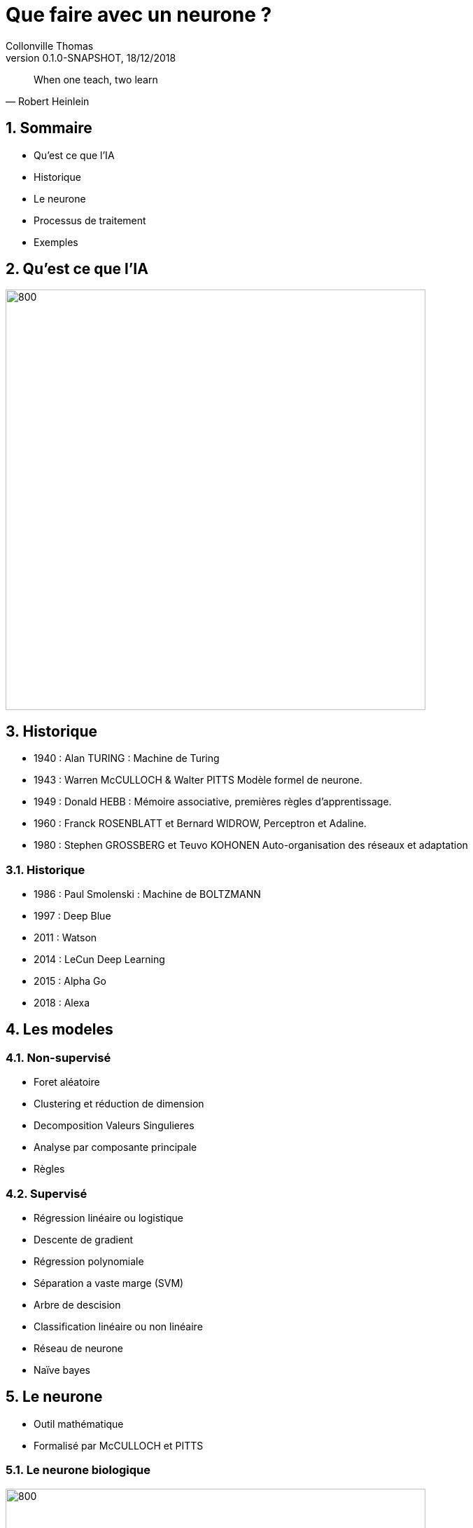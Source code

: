 Que faire avec un neurone ?
===========================
Collonville Thomas                                     
Version 0.1.0-SNAPSHOT, 18/12/2018                                             

:sectnums:                                                          
:toc:                                                               
:toclevels: 4                                                       
:toc-title: Plan                                              
:description: Document de presentation du neurone                              
:keywords: Neurone IA Machine learning python                                                 
:imagesdir: ./img                                                   

[quote, Robert Heinlein]
When one teach, two learn


Sommaire
--------
* Qu'est ce que l'IA
* Historique
* Le neurone 
* Processus de traitement
* Exemples 


Qu'est ce que l'IA
------------------

image::IAdecoupe.png[800,600]

Historique
----------

* 1940 : Alan TURING : Machine de Turing
* 1943 : Warren McCULLOCH & Walter PITTS Modèle formel de neurone.
* 1949 : Donald HEBB : Mémoire associative, premières règles d'apprentissage.
* 1960 : Franck ROSENBLATT et Bernard WIDROW, Perceptron et Adaline.
* 1980 : Stephen GROSSBERG et Teuvo KOHONEN Auto-organisation des réseaux et adaptation

Historique
~~~~~~~~~~
* 1986 : Paul Smolenski : Machine de BOLTZMANN 
* 1997 : Deep Blue
* 2011 : Watson
* 2014 : LeCun Deep Learning 
* 2015 : Alpha Go
* 2018 : Alexa

Les modeles
-----------

Non-supervisé
~~~~~~~~~~~~~

* Foret aléatoire 
* Clustering et réduction de dimension 
* Decomposition Valeurs Singulieres
* Analyse par composante principale
* Règles

Supervisé
~~~~~~~~~

* Régression linéaire ou logistique 
* Descente de gradient  
* Régression polynomiale 
* Séparation a vaste marge (SVM) 
* Arbre de descision 
* Classification linéaire ou non linéaire 
* Réseau de neurone 
* Naïve bayes

Le neurone 
----------

* Outil mathématique 
* Formalisé par McCULLOCH et PITTS

Le neurone biologique
~~~~~~~~~~~~~~~~~~~~~

image::Neurone.png[800,600]

Constitution
~~~~~~~~~~~~

* d'un noyau : le cœur de la cellule neuronale
* de dendrites permettant d’agréger les informations entrantes venant des synapses
* d'axones fournissant la réponse neuronale
* de synapses : interconnexion entre les axones et les dendrites permettant le transfert de l’influx nerveux 

Quelques nombres
~~~~~~~~~~~~~~~~

* 100 Milliards de neurones
* 10000 Synapses par neurone 
* 10^15 Synapses dans le cerveau humain

Utilité
~~~~~~~

* Mémoire et persistance des données dans le temps
* Réflexion, élaboration des idées, associer des concepts et des stratégies 
* Sens, Analyse des données, traitements des sons, des images, du touché
* Construction d'une réponse moteur, l’équilibre, l'orientation, la marche, dextérité

Le neurone formel
~~~~~~~~~~~~~~~~~
image::modeleMathNeurone.png[]
image::modeleMatriciel.png[]

* a la sortie du neurone
* xi, le signal d'entré 
* wi, le poid de ponderation 
* biais, une constante de pondération 
* f, la fonction d’activation 

Le neurone formel
~~~~~~~~~~~~~~~~~

image::ModeleNeurone.png[800,600]

La fonction d'activation
~~~~~~~~~~~~~~~~~~~~~~~~

Lineaire
~~~~~~~~

image::lineaire.png[800,600]

Sigmoire
~~~~~~~~

image::sigmoide.png[800,600]

Limiteur
~~~~~~~~

image::limiteur.png[800,600]

Processus
---------

* Analyse du probleme
** Nettoyage des données
** Visualisation des données
** Jeux de test
** Jeux d'entrainement
* Definition d'un modele
* Apprentissage
* Mesure de l'efficacité 
* Mise en exploitation

Exemples
--------

* Problemes de classification
** Approche Linéaire
** Approche Sigmoide
* Probleme de regression
** Approche Linéaire


Probleme de tri
---------------

image::ProblemeClassification.png[]
* a rugosité -> 0 lisse a 1 rugeux
* la couleur -> 0 bleu a 1 rouge
* la forme -> 0 rond a 1 alongé
* le poid -> 0 (20gr) à 1 (2000gr)

Les données
~~~~~~~~~~~

[source,python]
---------------
def generateSet(prototype,nbrEchantillon,coef):
    rand_value=np.random.randn(len(prototype),len(prototype[0]))/coef
    #print(rand_value)
    rand_set=prototype+rand_value
    if nbrEchantillon == 0 :
        return prototype
    else:
        return np.concatenate((rand_set,generateSet(prototype,nbrEchantillon-1,coef)))
---------------

Les données
~~~~~~~~~~~

* Profil moyen
** pastèque [0.2, 0.3, 0.2, 0.95] 
** anana [0.8, 0.65, 0.6, 0.8] 

[source,python]
---------------
pasteque=np.array([[0.2, 0.3, 0.2, 0.95]])
anana=np.array([[0.8, 0.65, 0.6, 0.8]])

pasteques=generateSet(pasteque,1999,10)
ananas=generateSet(anana,1999,10)
# 10 -> pour separer les ensembles
---------------

Les données
~~~~~~~~~~~

image::donnePastequeAnana.png[800,600]

La classification lineaire
--------------------------

Solution adhoc
~~~~~~~~~~~~~~

* W=[1;1;1;0]
* biais=1,5

* Verification analytique
** limiteur((Wt.pasteque)-biais)= limiteur(0.4-1.5)= limiteur(-1.1)= 0
** limiteur((Wt.anana)-biais)= limiteur(2.35-1.5)= limiteur(0.85)= 1

Pourquoi ca marche
~~~~~~~~~~~~~~~~~~

image::setWithVect.png[800,600]

Solution logicielle
~~~~~~~~~~~~~~~~~~~

[source,python]
---------------
def neuroneLim(entre,W,biais):
    a=np.dot(entre,W.T)-biais
    #print("a neurone:",a)
    if a > 0:
        return 1
    return 0
---------------

Mesure de la performance
~~~~~~~~~~~~~~~~~~~~~~~~

* Calcul du cout
** Ratio des bonnes reponses par rapport aux mauvaises

* (2 echantillons de 2000 ananas et 2000 pasteques)
* ne sont pas des pasteques: 71  
** taux de reussite : 96.49824912456228
* sont des ananas: 1815 
** taux de reussite : 90.79539769884943


Superposition
~~~~~~~~~~~~~

image::donnePastequeAnanaNonSepare.png[800,600]

Outil plus precis?

Matrice de confusion
~~~~~~~~~~~~~~~~~~~~

image::matConf.png[]

Interpretation
~~~~~~~~~~~~~~

* (jeux de données de 4000 elements)
* 1938 Vrai Positif 
* 1798 Vrai Négatif 
* risque alpha ou erreur de premiere espece
** 202 Faux Positif 
* risque beta ou erreur de seconde espece
** 62 Faux Négatif 


Precision et rappel
~~~~~~~~~~~~~~~~~~~

* Précision : VP/(VP+FP)= 1938/(1938+202) = 0.90 
** capacité à détecter des pastèques en présence d’ananas 
** 0.90 de chance que le modèle réponde que le fruit est un ananas
* Rappel ou sensibilité : VP/(VP+FN)= 1938/(1938+62) =0.97 
** capacité à détecter une pastèque dans un ensemble ne contenant que de pastèques

Apprentissage
~~~~~~~~~~~~~

* supervisé -> on indique la bonne reponse
* non supervisé -> le modele interprete la reponse (approche par clustering)
* semi-supervisé

* si etiquete - sortie > 0 alors W=W+data 
* si etiquete - sortie < 0 alors W=W-data
* si etiquete - sortie = 0 alors W

Apprentissage
~~~~~~~~~~~~~

[source,python]
---------------
def majW(W, sortie, etiquette,entree):
    return W+(etiquette-sortie)*entree

for (val,etiquete) in datasApprentissage:
    sortie=neuroneLim(val,W,biais)
    W=majW(W, sortie, etiquete,val)
---------------

Test de l'apprentissage
~~~~~~~~~~~~~~~~~~~~~~~

[source,python]
---------------
for (val,etiquete) in datasTest:
    sortie=neuroneLim(val,W,biais)
    #print(sortie,etiquete)
    if sortie != etiquete:
        erreur.append(erreur[len(erreur)-1]+1)
    else:
        erreur.append(erreur[len(erreur)-1])
---------------

Test de l'apprentissage
~~~~~~~~~~~~~~~~~~~~~~~

image::tauxerreru.png[800,600]

La classification sigmoide
--------------------------

Modele Sigmoide
~~~~~~~~~~~~~~~

[source,python]
---------------
def neuroneCore(entre,W,biais):
    return np.dot(entre,W.T)-biais

def sigmoid(a):
    return 1 / (1 + math.exp(-a))
    
def neuroneSig(entre,W,biais):
    a=neuroneCore(entre,W,biais)
    return sigmoid(a)
---------------

Sigmoide rappel
~~~~~~~~~~~~~~~

image::limiteur.png[800,600]

Resultats
~~~~~~~~~

* (jeux de données de 1000 elements)
* 15 données indécidables
* 471 pasteques qui sont bien des pasquetes!
* 452 ananas qui sont bien des ananas!

* risque alpha ou erreur de premiere espece
** 22 ananas qui se prennent pour des pastèques 

* risque beta ou erreur de seconde espece
** 40 pasteques qui se prennent pour des ananas


Interpretation
~~~~~~~~~~~~~~

image::datasSig.png[800,600]

La regression lineaire
----------------------

Problematique
~~~~~~~~~~~~~

image::donneesBruite.png[800,600]

Estimateur
~~~~~~~~~~

image::estimateurLineaire.png[]

 Equation Normale

image::equationNormale.png[]

Inference
~~~~~~~~~

[source,java]
---------------
public Double linearInfer(Double[] stepInputs)
{
    Stream.Builder<Double> sum=Stream.<Double>builder();
    for(int i=0;i<dendrites.length;i++)
    {
        if(i<stepInputs.length)
            sum.add(dendrites[i]*stepInputs[i]);
        else
            sum.add(dendrites[i]);
    }
    return sum.build().reduce((x,y)-> x+y).get();;
}
---------------

Performance
~~~~~~~~~~~

* MSE : Mean Square Error
* RMSE: Root Mean Square Error

image::MSE.png[]

* MAE : Mean Absolute Error

image::MAE.png[]

Apprentissage
~~~~~~~~~~~~~

image::correctionPoids.png[]

* Descente de gradient

image::deriveMAE.png[]

MAE implantation
~~~~~~~~~~~~~~~~

[source,java]
---------------
public Double MAE(Set<Data> datasSet)
{
    Double eccartAbsolue=datasSet.stream()
            .map(x ->x.input[0]*Math.abs( this.linearInfer(x.input)-(x.output)))
            .reduce((x,y) -> x+y).get();
    System.out.println("Calcul MAE : "+eccartAbsolue/datasSet.size());
    return eccartAbsolue/datasSet.size();
}
---------------

MAE derivée partielle
~~~~~~~~~~~~~~~~~~~~~

[source,java]
---------------
public Double MAEpente(Set<Data> datasSet)
{
    Double eccartAbsolue=datasSet.stream()
            .map(x ->x.input[0]*( this.linearInfer(x.input)-(x.output)))
            .reduce((x,y) -> x+y).get();
    System.out.println("Calcul MAEpentre : "+eccartAbsolue/datasSet.size());
    return eccartAbsolue/datasSet.size();
}

public Double MAEbiais(Set<Data> datasSet)
{
    Double eccartAbsolue=datasSet.stream()
            .map(x ->(  this.linearInfer(x.input)-(x.output)))
            .reduce((x,y) -> x+y).get();
    System.out.println("Calcul MAEbiais : "+eccartAbsolue/datasSet.size());
    return eccartAbsolue/datasSet.size();
}
---------------

Apprentissage
~~~~~~~~~~~~~

[source,java]
---------------
public void learnStep(Set<Data> datasSet)
{
    Double MAEpente=this.MAEpente(datasSet);
    Double MAEbiais=this.MAEbiais(datasSet);
    maeDescent.append(dendrites[0]).append("\t")
            .append(dendrites[1]).append("\t").append(MAEpente).append("\t").append(MAEbiais).append("\n");
    dendrites[0] = dendrites[0] - ammortissement*MAEpente;
    dendrites[1] = dendrites[1] - 1000*ammortissement*MAEbiais;
    ammortissement=ammortissement/1.01;
}
---------------

Carte de performance
~~~~~~~~~~~~~~~~~~~~

* etape de visualisation
* exploration de l'espace des parametres
* evaluation du cout (MAE)

Exemples de regression 
----------------------

* Cas de l'identification de parametres
* Cas de regression

Identification
~~~~~~~~~~~~~~

image::droite.png[800,600]

Identification : resultat
~~~~~~~~~~~~~~~~~~~~~~~~~

image::evolSimple.png[800,600]

Identification : perf
~~~~~~~~~~~~~~~~~~~~~

image::maeAngle.png[800,600]

Identification (gradient)
~~~~~~~~~~~~~~~~~~~~~~~~~

image::plansup.png[800,600]

Regression (cas 1)
~~~~~~~~~~~~~~~~~~

image::droiteBruite.png[800,600]

Regression (resultat)
~~~~~~~~~~~~~~~~~~~~~

image::evolSimple2.png[800,600]

Regression (cas 2)
~~~~~~~~~~~~~~~~~~

image::donneeDispersee.png[800,600]

Regression (resultat)
~~~~~~~~~~~~~~~~~~~~~

image::poorDataEvol.png[800,600]

Regression (perf????)
~~~~~~~~~~~~~~~~~~~~~

image::vallee.png[800,600]

Regression (Bonus Stage)
~~~~~~~~~~~~~~~~~~~~~~~~

image::carteOscillation.png[800,600]

Regression (Bonus Stage)
~~~~~~~~~~~~~~~~~~~~~~~~

image::oscillation.png[800,600]

Conclusion
----------

* Un neurone ne fait pas un cerveau
 
* On a besoin d'un cerveau pour comprendre le neurone

